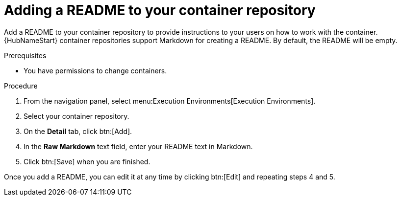 ////
Base the file name and the ID on the module title. For example:
* file name: proc-doing-procedure-a.adoc
* ID: [id="doing-procedure-a_{context}"]
* Title: = Doing procedure A

The ID is an anchor that links to the module. Avoid changing it after the module has been published to ensure existing links are not broken.
////

[id="proc-doing-one-procedure_{context}"]

////
The `context` attribute enables module reuse. Every module ID includes {context}, which ensures that the module has a unique ID even if it is reused multiple times in a guide.
////

= Adding a README to your container repository


[role="_abstract"]
Add a README to your container repository to provide instructions to your users on how to work with the container. {HubNameStart} container repositories support Markdown for creating a README. By default, the README will be empty.

.Prerequisites

* You have permissions to change containers.

.Procedure

. From the navigation panel, select menu:Execution Environments[Execution Environments].
. Select your container repository.
. On the *Detail* tab, click btn:[Add].
. In the *Raw Markdown* text field, enter your README text in Markdown.
. Click btn:[Save] when you are finished.

Once you add a README, you can edit it at any time by clicking btn:[Edit] and repeating steps 4 and 5.

